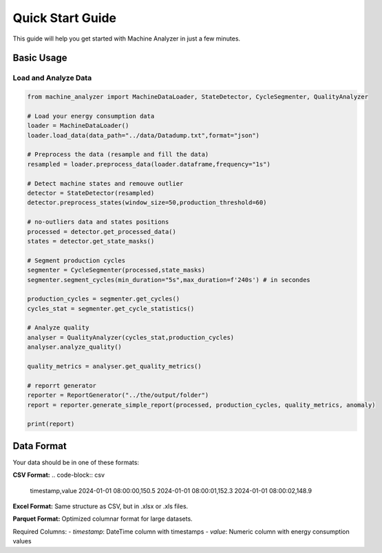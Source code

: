 Quick Start Guide
=================

This guide will help you get started with Machine Analyzer in just a few minutes.

Basic Usage
-----------

Load and Analyze Data
~~~~~~~~~~~~~~~~~~~~~

.. code-block:: python

   from machine_analyzer import MachineDataLoader, StateDetector, CycleSegmenter, QualityAnalyzer

   # Load your energy consumption data
   loader = MachineDataLoader()
   loader.load_data(data_path="../data/Datadump.txt",format="json")
   
   # Preprocess the data (resample and fill the data)
   resampled = loader.preprocess_data(loader.dataframe,frequency="1s")
   
   # Detect machine states and remouve outlier
   detector = StateDetector(resampled)
   detector.preprocess_states(window_size=50,production_threshold=60)

   # no-outliers data and states positions
   processed = detector.get_processed_data()
   states = detector.get_state_masks()
   
   # Segment production cycles
   segmenter = CycleSegmenter(processed,state_masks)
   segmenter.segment_cycles(min_duration="5s",max_duration=f'240s') # in secondes

   production_cycles = segmenter.get_cycles()
   cycles_stat = segmenter.get_cycle_statistics()
   
   # Analyze quality
   analyser = QualityAnalyzer(cycles_stat,production_cycles)
   analyser.analyze_quality()

   quality_metrics = analyser.get_quality_metrics()
   
   # reporrt generator
   reporter = ReportGenerator("../the/output/folder")
   report = reporter.generate_simple_report(processed, production_cycles, quality_metrics, anomaly)

   print(report)

Data Format
-----------

Your data should be in one of these formats:

**CSV Format:**
.. code-block:: csv

   timestamp,value
   2024-01-01 08:00:00,150.5
   2024-01-01 08:00:01,152.3
   2024-01-01 08:00:02,148.9

**Excel Format:**
Same structure as CSV, but in .xlsx or .xls files.

**Parquet Format:**
Optimized columnar format for large datasets.

Required Columns:
- `timestamp`: DateTime column with timestamps
- `value`: Numeric column with energy consumption values
